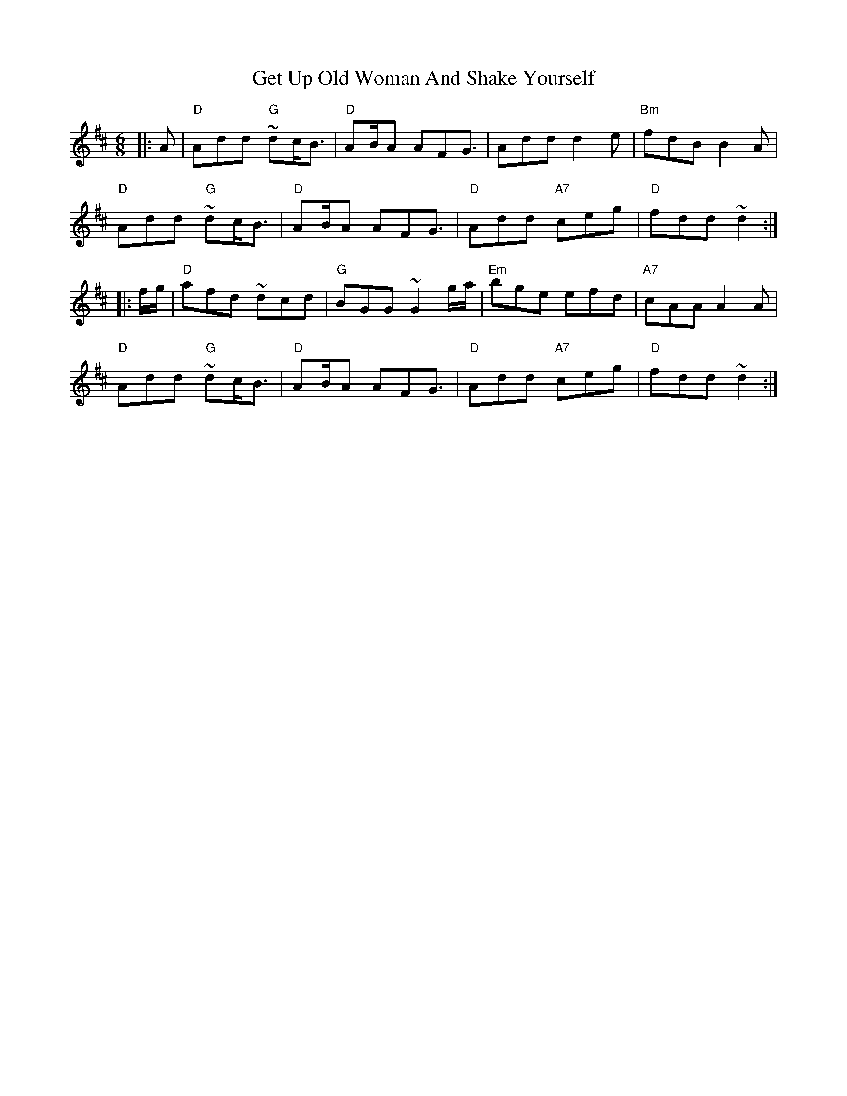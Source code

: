 X: 15091
T: Get Up Old Woman And Shake Yourself
R: jig
M: 6/8
K: Bminor
|:A|"D"Add "G"~dc<B|"D"AB/A AFG3/2|Add d2e|"Bm"fdB B2A|
"D"Add "G"~dc<B|"D"AB/A AFG3/2|"D"Add "A7"ceg|"D"fdd ~d2:|
|:f/g/|"D"afd ~dcd|"G"BGG ~G2g/a/|"Em" bge efd|"A7" cAA A2A|
"D"Add "G"~dc<B|"D"AB/A AFG3/2|"D" Add "A7"ceg|"D"fdd ~d2:|

